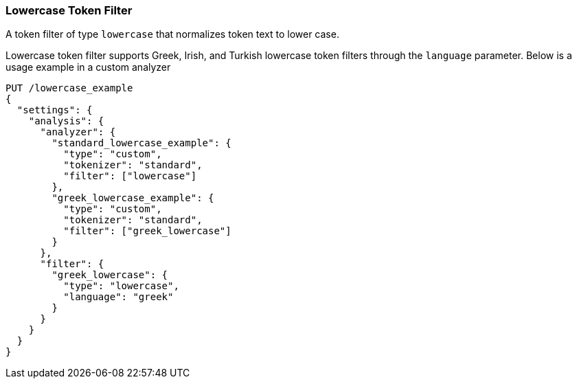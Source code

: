 [[analysis-lowercase-tokenfilter]]
=== Lowercase Token Filter

A token filter of type `lowercase` that normalizes token text to lower
case.

Lowercase token filter supports Greek, Irish, and Turkish lowercase token
filters through the `language` parameter. Below is a usage example in a
custom analyzer

[source,js]
--------------------------------------------------
PUT /lowercase_example
{
  "settings": {
    "analysis": {
      "analyzer": {
        "standard_lowercase_example": {
          "type": "custom",
          "tokenizer": "standard",
          "filter": ["lowercase"]
        },
        "greek_lowercase_example": {
          "type": "custom",
          "tokenizer": "standard",
          "filter": ["greek_lowercase"]
        }
      },
      "filter": {
        "greek_lowercase": {
          "type": "lowercase",
          "language": "greek"
        }
      }
    }
  }
}
--------------------------------------------------
// CONSOLE
